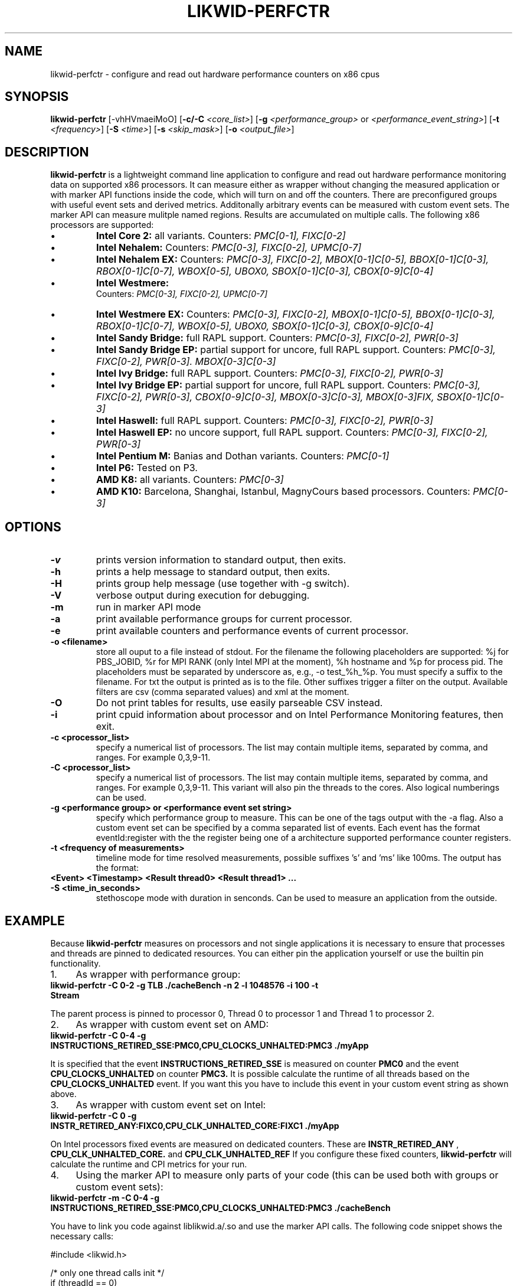 .TH LIKWID-PERFCTR 1 <DATE> likwid\-<VERSION>
.SH NAME
likwid-perfctr \- configure and read out hardware performance counters on x86 cpus
.SH SYNOPSIS
.B likwid-perfctr 
.RB [\-vhHVmaeiMoO]
.RB [ \-c/\-C
.IR <core_list> ]
.RB [ \-g
.IR <performance_group>
or
.IR <performance_event_string> ]
.RB [ \-t
.IR <frequency> ]
.RB [ \-S
.IR <time> ]
.RB [ \-s
.IR <skip_mask> ]
.RB [ \-o
.IR <output_file> ]
.SH DESCRIPTION
.B likwid-perfctr
is a lightweight command line application to configure and read out hardware performance monitoring data
on supported x86 processors. It can measure either as wrapper without changing the measured application
or with marker API functions inside the code, which will turn on and off the counters. There are preconfigured
groups with useful event sets and derived metrics. Additonally arbitrary events can be measured with
custom event sets. The marker API can measure mulitple named regions. Results are accumulated on multiple calls.
The following x86 processors are supported:
.IP \[bu] 
.B Intel Core 2:
all variants. Counters:
.I PMC[0-1], FIXC[0-2]
.IP \[bu] 
.B Intel Nehalem:
Counters:
.I PMC[0-3], FIXC[0-2], UPMC[0-7]
.IP \[bu] 
.B Intel Nehalem EX:
Counters:
.I PMC[0-3], FIXC[0-2], MBOX[0-1]C[0-5], BBOX[0-1]C[0-3], RBOX[0-1]C[0-7], WBOX[0-5], UBOX0, SBOX[0-1]C[0-3], CBOX[0-9]C[0-4]
.IP \[bu] 
.B Intel Westmere:
 Counters:
.I PMC[0-3], FIXC[0-2], UPMC[0-7]
.IP \[bu] 
.B Intel Westmere EX:
Counters:
.I PMC[0-3], FIXC[0-2], MBOX[0-1]C[0-5], BBOX[0-1]C[0-3], RBOX[0-1]C[0-7], WBOX[0-5], UBOX0, SBOX[0-1]C[0-3], CBOX[0-9]C[0-4]
.IP \[bu] 
.B Intel Sandy Bridge:
full RAPL support. Counters:
.I PMC[0-3], FIXC[0-2], PWR[0-3]
.IP \[bu] 
.B Intel Sandy Bridge EP:
partial support for uncore, full RAPL support. Counters:
.I PMC[0-3], FIXC[0-2], PWR[0-3]. MBOX[0-3]C[0-3]
.IP \[bu] 
.B Intel Ivy Bridge:
full RAPL support. Counters:
.I PMC[0-3], FIXC[0-2], PWR[0-3]
.IP \[bu] 
.B Intel Ivy Bridge EP:
partial support for uncore, full RAPL support. Counters:
.I PMC[0-3], FIXC[0-2], PWR[0-3], CBOX[0-9]C[0-3], MBOX[0-3]C[0-3], MBOX[0-3]FIX, SBOX[0-1]C[0-3]
.IP \[bu] 
.B Intel Haswell:
full RAPL support. Counters:
.I PMC[0-3], FIXC[0-2], PWR[0-3]
.IP \[bu] 
.B Intel Haswell EP:
no uncore support, full RAPL support. Counters:
.I PMC[0-3], FIXC[0-2], PWR[0-3]
.IP \[bu] 
.B Intel Pentium M:
Banias and Dothan variants. Counters:
.I PMC[0-1]
.IP \[bu] 
.B Intel P6:
Tested on P3.
.IP \[bu] 
.B AMD K8:
all variants. Counters:
.I PMC[0-3]
.IP \[bu] 
.B AMD K10:
Barcelona, Shanghai, Istanbul, MagnyCours based processors. Counters:
.I PMC[0-3]

.SH OPTIONS
.TP
.B \-\^v
prints version information to standard output, then exits.
.TP
.B \-\^h
prints a help message to standard output, then exits.
.TP
.B \-\^H
prints group help message (use together with -g switch).
.TP
.B \-\^V
verbose output during execution for debugging.
.TP
.B \-\^m
run in marker API mode
.TP
.B \-\^a
print available performance groups for current processor.
.TP
.B \-\^e
print available counters and performance events of current processor.
.TP
.B \-\^o " <filename>
store all ouput to a file instead of stdout. For the filename the following placeholders are supported: 
%j for PBS_JOBID, %r for MPI RANK (only Intel MPI at the moment), %h hostname and %p for process pid.
The placeholders must be separated by underscore as, e.g., -o test_%h_%p. You must specify a suffix to
the filename. For txt the output is printed as is to the file. Other suffixes trigger a filter on the output.
Available filters are csv (comma separated values) and xml at the moment.
.TP
.B \-\^O
Do not print tables for results, use easily parseable CSV instead.
.TP
.B \-\^i
print cpuid information about processor and on Intel Performance Monitoring features, then exit.
.TP
.B \-\^c " <processor_list>"
specify a numerical list of processors. The list may contain multiple 
items, separated by comma, and ranges. For example 0,3,9-11.
.TP
.B \-\^C " <processor_list>"
specify a numerical list of processors. The list may contain multiple 
items, separated by comma, and ranges. For example 0,3,9-11. This variant will
also pin the threads to the cores. Also logical numberings can be used.
.TP
.B \-\^g " <performance group> or <performance event set string>"
specify which performance group to measure. This can be one of the tags output with the -a flag.
Also a custom event set can be specified by a comma separated list of events. Each event has the format
eventId:register with the the register being one of a architecture supported performance counter registers.
.TP
.B \-\^t " <frequency of measurements>"
timeline mode for time resolved measurements, possible suffixes 's' and 'ms' like 100ms. The output has the format:
.TP
.B <Event> <Timestamp> <Result thread0> <Result thread1> ...
.TP
.B \-\^S " <time_in_seconds>"
stethoscope mode with duration in senconds. Can be used to measure an application from the outside.

.SH EXAMPLE
Because 
.B likwid-perfctr
measures on processors and not single applications it is necessary to ensure
that processes and threads are pinned to dedicated resources. You can either pin the application yourself
or use the builtin pin functionality.
.IP 1. 4
As wrapper with performance group:
.TP
.B likwid-perfctr -C 0-2 -g TLB ./cacheBench -n 2 -l 1048576 -i 100 -t Stream
.PP
The parent process is pinned to processor 0, Thread 0 to processor 1 and Thread 1 to processor 2.
.IP 2. 4
As wrapper with custom event set on AMD:
.TP
.B likwid-perfctr -C 0-4 -g INSTRUCTIONS_RETIRED_SSE:PMC0,CPU_CLOCKS_UNHALTED:PMC3 ./myApp
.PP
It is specified that the event
.B INSTRUCTIONS_RETIRED_SSE
is measured on counter
.B PMC0
and the event
.B CPU_CLOCKS_UNHALTED
on counter
.B PMC3.
It is possible calculate the runtime of all threads based on the
.B CPU_CLOCKS_UNHALTED
event. If you want this you have to include this event in your custom event string as shown above.

.IP 3. 4
As wrapper with custom event set on Intel:
.TP
.B likwid-perfctr -C 0 -g INSTR_RETIRED_ANY:FIXC0,CPU_CLK_UNHALTED_CORE:FIXC1 ./myApp
.PP
On Intel processors fixed events are measured on dedicated counters. These are
.B INSTR_RETIRED_ANY
,
.B CPU_CLK_UNHALTED_CORE.
and
.B CPU_CLK_UNHALTED_REF
If you configure these fixed counters, 
.B likwid-perfctr
will calculate the runtime and CPI metrics for your run.

.IP 4. 4
Using the marker API to measure only parts of your code (this can be used both with groups or custom event sets):
.TP
.B likwid-perfctr -m -C 0-4 -g INSTRUCTIONS_RETIRED_SSE:PMC0,CPU_CLOCKS_UNHALTED:PMC3 ./cacheBench
.PP
You have to link you code against liblikwid.a/.so and use the marker API calls.
The following code snippet shows the necessary calls:

.nf
#include <likwid.h>

/* only one thread calls init */
if (threadId == 0)
{
    likwid_markerInit();
}
/* if you want to measure an threaded application
 * you have to call likwid_markerThreadInit() for
 * preparation, example with OpenMP */
#pragma omp parallel
{
	likwid_markerThreadInit();
}
BARRIER;
likwid_markerStartRegion("Benchmark");
/* your code to be measured is here.*/

likwid_markerStopRegion("Benchmark");
BARRIER;
/* again only one thread can close the markers */
if (threadId == 0)
{
    likwid_markerClose();
}
.fi

.IP 5. 4
Using likwid in timeline mode:
.TP
.B likwid-perfctr -c 0-3 -g FLOPS_DP -t 300ms  ./myApp > out.txt
.PP
This will read out the counters every 300ms on physical cores 0-3 and write the results to out.txt.
For timeline mode there is a frontend application likwid-scope, which enables live plotting of selected events.
For more code examples have a look at the likwid WIKI pages. The processes are
.B not
pinned to the CPUs 0-3.

.IP 6. 4
Using likwid in stethoscope mode:
.TP
.B likwid-perfctr -c 0-3 -g FLOPS_DP -S 2s
.PP
This will start the counters and read them out after 2s on physical cores 0-3 and write the results to stdout. The processes are
.B not
pinned to the CPUs 0-3.

.SH AUTHOR
Written by Jan Treibig <jan.treibig@gmail.com>.
.SH BUGS
Report Bugs on <http://code.google.com/p/likwid/issues/list>.
.SH SEE ALSO
likwid-topology(1), likwid-features(1), likwid-pin(1), likwid-bench(1)
